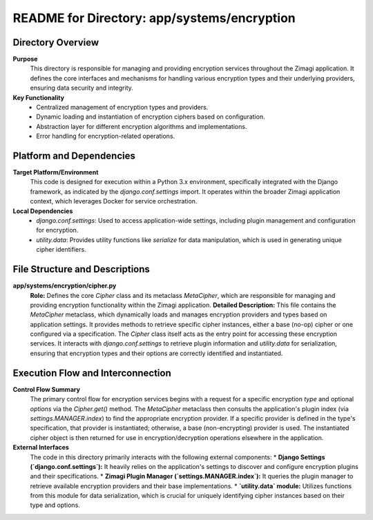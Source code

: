 =====================================================
README for Directory: app/systems/encryption
=====================================================

Directory Overview
------------------

**Purpose**
   This directory is responsible for managing and providing encryption services throughout the Zimagi application. It defines the core interfaces and mechanisms for handling various encryption types and their underlying providers, ensuring data security and integrity.

**Key Functionality**
   *  Centralized management of encryption types and providers.
   *  Dynamic loading and instantiation of encryption ciphers based on configuration.
   *  Abstraction layer for different encryption algorithms and implementations.
   *  Error handling for encryption-related operations.


Platform and Dependencies
-------------------------

**Target Platform/Environment**
   This code is designed for execution within a Python 3.x environment, specifically integrated with the Django framework, as indicated by the `django.conf.settings` import. It operates within the broader Zimagi application context, which leverages Docker for service orchestration.

**Local Dependencies**
   *  `django.conf.settings`: Used to access application-wide settings, including plugin management and configuration for encryption.
   *  `utility.data`: Provides utility functions like `serialize` for data manipulation, which is used in generating unique cipher identifiers.


File Structure and Descriptions
-------------------------------

**app/systems/encryption/cipher.py**
     **Role:** Defines the core `Cipher` class and its metaclass `MetaCipher`, which are responsible for managing and providing encryption functionality within the Zimagi application.
     **Detailed Description:** This file contains the `MetaCipher` metaclass, which dynamically loads and manages encryption providers and types based on application settings. It provides methods to retrieve specific cipher instances, either a base (no-op) cipher or one configured via a specification. The `Cipher` class itself acts as the entry point for accessing these encryption services. It interacts with `django.conf.settings` to retrieve plugin information and `utility.data` for serialization, ensuring that encryption types and their options are correctly identified and instantiated.


Execution Flow and Interconnection
----------------------------------

**Control Flow Summary**
   The primary control flow for encryption services begins with a request for a specific encryption `type` and optional `options` via the `Cipher.get()` method. The `MetaCipher` metaclass then consults the application's plugin index (via `settings.MANAGER.index`) to find the appropriate encryption provider. If a specific provider is defined in the type's specification, that provider is instantiated; otherwise, a base (non-encrypting) provider is used. The instantiated cipher object is then returned for use in encryption/decryption operations elsewhere in the application.

**External Interfaces**
   The code in this directory primarily interacts with the following external components:
   *  **Django Settings (`django.conf.settings`):** It heavily relies on the application's settings to discover and configure encryption plugins and their specifications.
   *  **Zimagi Plugin Manager (`settings.MANAGER.index`):** It queries the plugin manager to retrieve available encryption providers and their base implementations.
   *  **`utility.data` module:** Utilizes functions from this module for data serialization, which is crucial for uniquely identifying cipher instances based on their type and options.
